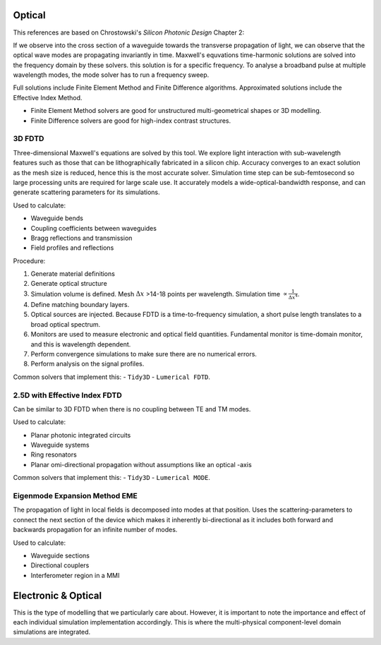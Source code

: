 Optical
-------------

This references are based on Chrostowski's *Silicon Photonic Design* Chapter 2:

If we observe into the cross section of a waveguide towards the transverse propagation of light, we can observe that the optical wave modes are propagating invariantly in time. Maxwell's equvations time-harmonic solutions are solved into the frequency domain by these solvers. this solution is for a specific frequency. To analyse a broadband pulse at multiple wavelength modes, the mode solver has to run a frequency sweep.

Full solutions include Finite Element Method and Finite Difference algorithms. Approximated solutions include the Effective Index Method.

-  Finite Element Method solvers are good for unstructured multi-geometrical shapes or 3D modelling.
-  Finite Difference solvers are good for high-index contrast structures.


3D FDTD
~~~~~~~~~~~~~~~~~~~~~

Three-dimensional Maxwell's equations are solved by this tool. We explore light interaction with sub-wavelength features such as those that can be lithographically fabricated in a silicon chip. Accuracy converges to an exact solution as the mesh size is reduced, hence this is the most accurate solver. Simulation time step can be sub-femtosecond so large processing units are required for large scale use. It accurately models a wide-optical-bandwidth response, and can generate scattering parameters for its simulations.

Used to calculate:

- Waveguide bends
- Coupling coefficients between waveguides
- Bragg reflections and transmission
- Field profiles and reflections

Procedure:

1. Generate material definitions
2. Generate optical structure
3. Simulation volume is defined. Mesh :math:`\Delta x` >14-18 points per wavelength. Simulation time :math:`\propto \frac{1}{\Delta x^4}`.
4. Define matching boundary layers.
5. Optical sources are injected. Because FDTD is a time-to-frequency simulation, a short pulse length translates to a broad optical spectrum.
6. Monitors are used to measure electronic and optical field quantities. Fundamental monitor is time-domain monitor, and this is wavelength dependent.
7. Perform convergence simulations to make sure there are no numerical errors.
8. Perform analysis on the signal profiles.

Common solvers that implement this:
- ``Tidy3D``
- ``Lumerical FDTD``.


2.5D with Effective Index FDTD
~~~~~~~~~~~~~~~~~~~~~~~~~~~~~~~~~

Can be similar to 3D FDTD when there is no coupling between TE and TM modes.

Used to calculate:

- Planar photonic integrated circuits
- Waveguide systems
- Ring resonators
- Planar omi-directional propagation without assumptions like an optical -axis

Common solvers that implement this:
- ``Tidy3D``
- ``Lumerical MODE``.


Eigenmode Expansion Method EME
~~~~~~~~~~~~~~~~~~~~~~~~~~~~~~~~~

The propagation of light in local fields is decomposed into modes at that position. Uses the scattering-parameters to connect the next section of the device which makes it inherently bi-directional as it includes both forward and backwards propagation for an infinite number of modes.

Used to calculate:

- Waveguide sections
- Directional couplers
- Interferometer region in a MMI


Electronic \& Optical
-----------------------

This is the type of modelling that we particularly care about. However, it is important to note the importance and effect of each individual simulation implementation accordingly. This is where the multi-physical component-level domain simulations are integrated.
